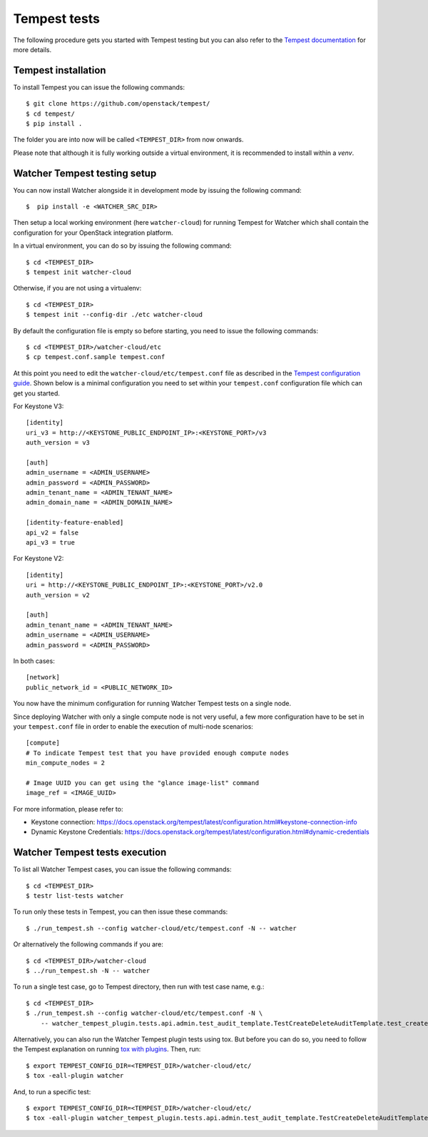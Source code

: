 ..
      Except where otherwise noted, this document is licensed under Creative
      Commons Attribution 3.0 License.  You can view the license at:

          https://creativecommons.org/licenses/by/3.0/

.. _tempest_tests:

Tempest tests
=============

The following procedure gets you started with Tempest testing but you can also
refer to the `Tempest documentation`_ for more details.

.. _Tempest documentation: https://docs.openstack.org/tempest/latest


Tempest installation
--------------------

To install Tempest you can issue the following commands::

    $ git clone https://github.com/openstack/tempest/
    $ cd tempest/
    $ pip install .

The folder you are into now will be called ``<TEMPEST_DIR>`` from now onwards.

Please note that although it is fully working outside a virtual environment, it
is recommended to install within a `venv`.


Watcher Tempest testing setup
-----------------------------

You can now install Watcher alongside it in development mode by issuing the
following command::

    $  pip install -e <WATCHER_SRC_DIR>

Then setup a local working environment (here ``watcher-cloud``) for running
Tempest for Watcher which shall contain the configuration for your OpenStack
integration platform.

In a virtual environment, you can do so by issuing the following command::

    $ cd <TEMPEST_DIR>
    $ tempest init watcher-cloud

Otherwise, if you are not using a virtualenv::

    $ cd <TEMPEST_DIR>
    $ tempest init --config-dir ./etc watcher-cloud

By default the configuration file is empty so before starting, you need to
issue the following commands::

    $ cd <TEMPEST_DIR>/watcher-cloud/etc
    $ cp tempest.conf.sample tempest.conf

At this point you need to edit the ``watcher-cloud/etc/tempest.conf``
file as described in the `Tempest configuration guide`_.
Shown below is a minimal configuration you need to set within your
``tempest.conf`` configuration file which can get you started.

For Keystone V3::

    [identity]
    uri_v3 = http://<KEYSTONE_PUBLIC_ENDPOINT_IP>:<KEYSTONE_PORT>/v3
    auth_version = v3

    [auth]
    admin_username = <ADMIN_USERNAME>
    admin_password = <ADMIN_PASSWORD>
    admin_tenant_name = <ADMIN_TENANT_NAME>
    admin_domain_name = <ADMIN_DOMAIN_NAME>

    [identity-feature-enabled]
    api_v2 = false
    api_v3 = true

For Keystone V2::

    [identity]
    uri = http://<KEYSTONE_PUBLIC_ENDPOINT_IP>:<KEYSTONE_PORT>/v2.0
    auth_version = v2

    [auth]
    admin_tenant_name = <ADMIN_TENANT_NAME>
    admin_username = <ADMIN_USERNAME>
    admin_password = <ADMIN_PASSWORD>

In both cases::

    [network]
    public_network_id = <PUBLIC_NETWORK_ID>

You now have the minimum configuration for running Watcher Tempest tests on a
single node.

Since deploying Watcher with only a single compute node is not very useful, a
few more configuration have to be set in your ``tempest.conf`` file in order to
enable the execution of multi-node scenarios::

    [compute]
    # To indicate Tempest test that you have provided enough compute nodes
    min_compute_nodes = 2

    # Image UUID you can get using the "glance image-list" command
    image_ref = <IMAGE_UUID>


For more information, please refer to:

- Keystone connection: https://docs.openstack.org/tempest/latest/configuration.html#keystone-connection-info
- Dynamic Keystone Credentials: https://docs.openstack.org/tempest/latest/configuration.html#dynamic-credentials

.. _virtual environment: http://docs.python-guide.org/en/latest/dev/virtualenvs/
.. _Tempest configuration guide: http://docs.openstack.org/tempest/latest/configuration.html


Watcher Tempest tests execution
-------------------------------

To list all Watcher Tempest cases, you can issue the following commands::

    $ cd <TEMPEST_DIR>
    $ testr list-tests watcher

To run only these tests in Tempest, you can then issue these commands::

    $ ./run_tempest.sh --config watcher-cloud/etc/tempest.conf -N -- watcher

Or alternatively the following commands if you are::

    $ cd <TEMPEST_DIR>/watcher-cloud
    $ ../run_tempest.sh -N -- watcher

To run a single test case, go to Tempest directory, then run with test case
name, e.g.::

    $ cd <TEMPEST_DIR>
    $ ./run_tempest.sh --config watcher-cloud/etc/tempest.conf -N \
        -- watcher_tempest_plugin.tests.api.admin.test_audit_template.TestCreateDeleteAuditTemplate.test_create_audit_template

Alternatively, you can also run the Watcher Tempest plugin tests using tox. But
before you can do so, you need to follow the Tempest explanation on running
`tox with plugins`_. Then, run::

    $ export TEMPEST_CONFIG_DIR=<TEMPEST_DIR>/watcher-cloud/etc/
    $ tox -eall-plugin watcher

.. _tox with plugins: https://docs.openstack.org/tempest/latest/plugin.html#notes-for-using-plugins-with-virtualenvs

And, to run a specific test::

    $ export TEMPEST_CONFIG_DIR=<TEMPEST_DIR>/watcher-cloud/etc/
    $ tox -eall-plugin watcher_tempest_plugin.tests.api.admin.test_audit_template.TestCreateDeleteAuditTemplate.test_create_audit_template
